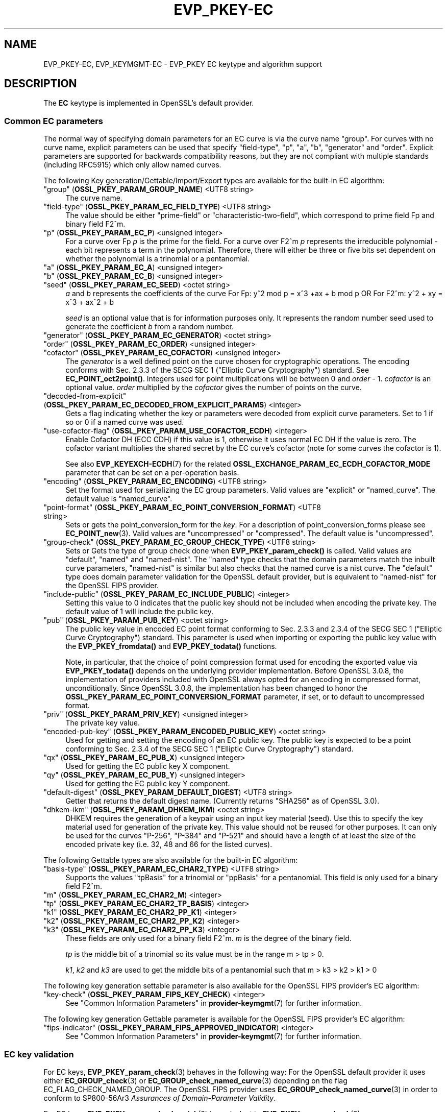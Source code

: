 .\" -*- mode: troff; coding: utf-8 -*-
.\" Automatically generated by Pod::Man 5.0102 (Pod::Simple 3.45)
.\"
.\" Standard preamble:
.\" ========================================================================
.de Sp \" Vertical space (when we can't use .PP)
.if t .sp .5v
.if n .sp
..
.de Vb \" Begin verbatim text
.ft CW
.nf
.ne \\$1
..
.de Ve \" End verbatim text
.ft R
.fi
..
.\" \*(C` and \*(C' are quotes in nroff, nothing in troff, for use with C<>.
.ie n \{\
.    ds C` ""
.    ds C' ""
'br\}
.el\{\
.    ds C`
.    ds C'
'br\}
.\"
.\" Escape single quotes in literal strings from groff's Unicode transform.
.ie \n(.g .ds Aq \(aq
.el       .ds Aq '
.\"
.\" If the F register is >0, we'll generate index entries on stderr for
.\" titles (.TH), headers (.SH), subsections (.SS), items (.Ip), and index
.\" entries marked with X<> in POD.  Of course, you'll have to process the
.\" output yourself in some meaningful fashion.
.\"
.\" Avoid warning from groff about undefined register 'F'.
.de IX
..
.nr rF 0
.if \n(.g .if rF .nr rF 1
.if (\n(rF:(\n(.g==0)) \{\
.    if \nF \{\
.        de IX
.        tm Index:\\$1\t\\n%\t"\\$2"
..
.        if !\nF==2 \{\
.            nr % 0
.            nr F 2
.        \}
.    \}
.\}
.rr rF
.\" ========================================================================
.\"
.IX Title "EVP_PKEY-EC 7ossl"
.TH EVP_PKEY-EC 7ossl 2025-02-11 3.4.1 OpenSSL
.\" For nroff, turn off justification.  Always turn off hyphenation; it makes
.\" way too many mistakes in technical documents.
.if n .ad l
.nh
.SH NAME
EVP_PKEY\-EC,
EVP_KEYMGMT\-EC
\&\- EVP_PKEY EC keytype and algorithm support
.SH DESCRIPTION
.IX Header "DESCRIPTION"
The \fBEC\fR keytype is implemented in OpenSSL's default provider.
.SS "Common EC parameters"
.IX Subsection "Common EC parameters"
The normal way of specifying domain parameters for an EC curve is via the
curve name "group". For curves with no curve name, explicit parameters can be
used that specify "field-type", "p", "a", "b", "generator" and "order".
Explicit parameters are supported for backwards compatibility reasons, but they
are not compliant with multiple standards (including RFC5915) which only allow
named curves.
.PP
The following Key generation/Gettable/Import/Export types are available for the
built-in EC algorithm:
.IP """group"" (\fBOSSL_PKEY_PARAM_GROUP_NAME\fR) <UTF8 string>" 4
.IX Item """group"" (OSSL_PKEY_PARAM_GROUP_NAME) <UTF8 string>"
The curve name.
.IP """field-type"" (\fBOSSL_PKEY_PARAM_EC_FIELD_TYPE\fR) <UTF8 string>" 4
.IX Item """field-type"" (OSSL_PKEY_PARAM_EC_FIELD_TYPE) <UTF8 string>"
The value should be either "prime-field" or "characteristic-two-field",
which correspond to prime field Fp and binary field F2^m.
.IP """p"" (\fBOSSL_PKEY_PARAM_EC_P\fR) <unsigned integer>" 4
.IX Item """p"" (OSSL_PKEY_PARAM_EC_P) <unsigned integer>"
For a curve over Fp \fIp\fR is the prime for the field. For a curve over F2^m \fIp\fR
represents the irreducible polynomial \- each bit represents a term in the
polynomial. Therefore, there will either be three or five bits set dependent on
whether the polynomial is a trinomial or a pentanomial.
.IP """a"" (\fBOSSL_PKEY_PARAM_EC_A\fR) <unsigned integer>" 4
.IX Item """a"" (OSSL_PKEY_PARAM_EC_A) <unsigned integer>"
.PD 0
.IP """b"" (\fBOSSL_PKEY_PARAM_EC_B\fR) <unsigned integer>" 4
.IX Item """b"" (OSSL_PKEY_PARAM_EC_B) <unsigned integer>"
.IP """seed"" (\fBOSSL_PKEY_PARAM_EC_SEED\fR) <octet string>" 4
.IX Item """seed"" (OSSL_PKEY_PARAM_EC_SEED) <octet string>"
.PD
\&\fIa\fR and \fIb\fR represents the coefficients of the curve
For Fp:   y^2 mod p = x^3 +ax + b mod p OR
For F2^m: y^2 + xy = x^3 + ax^2 + b
.Sp
\&\fIseed\fR is an optional value that is for information purposes only.
It represents the random number seed used to generate the coefficient \fIb\fR from a
random number.
.IP """generator"" (\fBOSSL_PKEY_PARAM_EC_GENERATOR\fR) <octet string>" 4
.IX Item """generator"" (OSSL_PKEY_PARAM_EC_GENERATOR) <octet string>"
.PD 0
.IP """order"" (\fBOSSL_PKEY_PARAM_EC_ORDER\fR) <unsigned integer>" 4
.IX Item """order"" (OSSL_PKEY_PARAM_EC_ORDER) <unsigned integer>"
.IP """cofactor"" (\fBOSSL_PKEY_PARAM_EC_COFACTOR\fR) <unsigned integer>" 4
.IX Item """cofactor"" (OSSL_PKEY_PARAM_EC_COFACTOR) <unsigned integer>"
.PD
The \fIgenerator\fR is a well defined point on the curve chosen for cryptographic
operations. The encoding conforms with Sec. 2.3.3 of the SECG SEC 1 ("Elliptic Curve
Cryptography") standard. See \fBEC_POINT_oct2point()\fR.
Integers used for point multiplications will be between 0 and
\&\fIorder\fR \- 1.
\&\fIcofactor\fR is an optional value.
\&\fIorder\fR multiplied by the \fIcofactor\fR gives the number of points on the curve.
.IP """decoded-from-explicit"" (\fBOSSL_PKEY_PARAM_EC_DECODED_FROM_EXPLICIT_PARAMS\fR) <integer>" 4
.IX Item """decoded-from-explicit"" (OSSL_PKEY_PARAM_EC_DECODED_FROM_EXPLICIT_PARAMS) <integer>"
Gets a flag indicating whether the key or parameters were decoded from explicit
curve parameters. Set to 1 if so or 0 if a named curve was used.
.IP """use-cofactor-flag"" (\fBOSSL_PKEY_PARAM_USE_COFACTOR_ECDH\fR) <integer>" 4
.IX Item """use-cofactor-flag"" (OSSL_PKEY_PARAM_USE_COFACTOR_ECDH) <integer>"
Enable Cofactor DH (ECC CDH) if this value is 1, otherwise it uses normal EC DH
if the value is zero. The cofactor variant multiplies the shared secret by the
EC curve's cofactor (note for some curves the cofactor is 1).
.Sp
See also \fBEVP_KEYEXCH\-ECDH\fR\|(7) for the related
\&\fBOSSL_EXCHANGE_PARAM_EC_ECDH_COFACTOR_MODE\fR parameter that can be set on a
per-operation basis.
.IP """encoding"" (\fBOSSL_PKEY_PARAM_EC_ENCODING\fR) <UTF8 string>" 4
.IX Item """encoding"" (OSSL_PKEY_PARAM_EC_ENCODING) <UTF8 string>"
Set the format used for serializing the EC group parameters.
Valid values are "explicit" or "named_curve". The default value is "named_curve".
.IP """point-format"" (\fBOSSL_PKEY_PARAM_EC_POINT_CONVERSION_FORMAT\fR) <UTF8 string>" 4
.IX Item """point-format"" (OSSL_PKEY_PARAM_EC_POINT_CONVERSION_FORMAT) <UTF8 string>"
Sets or gets the point_conversion_form for the \fIkey\fR. For a description of
point_conversion_forms please see \fBEC_POINT_new\fR\|(3). Valid values are
"uncompressed" or "compressed". The default value is "uncompressed".
.IP """group-check"" (\fBOSSL_PKEY_PARAM_EC_GROUP_CHECK_TYPE\fR) <UTF8 string>" 4
.IX Item """group-check"" (OSSL_PKEY_PARAM_EC_GROUP_CHECK_TYPE) <UTF8 string>"
Sets or Gets the type of group check done when \fBEVP_PKEY_param_check()\fR is called.
Valid values are "default", "named" and "named-nist".
The "named" type checks that the domain parameters match the inbuilt curve parameters,
"named-nist" is similar but also checks that the named curve is a nist curve.
The "default" type does domain parameter validation for the OpenSSL default provider,
but is equivalent to "named-nist" for the OpenSSL FIPS provider.
.IP """include-public"" (\fBOSSL_PKEY_PARAM_EC_INCLUDE_PUBLIC\fR) <integer>" 4
.IX Item """include-public"" (OSSL_PKEY_PARAM_EC_INCLUDE_PUBLIC) <integer>"
Setting this value to 0 indicates that the public key should not be included when
encoding the private key. The default value of 1 will include the public key.
.IP """pub"" (\fBOSSL_PKEY_PARAM_PUB_KEY\fR) <octet string>" 4
.IX Item """pub"" (OSSL_PKEY_PARAM_PUB_KEY) <octet string>"
The public key value in encoded EC point format conforming to Sec. 2.3.3 and
2.3.4 of the SECG SEC 1 ("Elliptic Curve Cryptography") standard.
This parameter is used when importing or exporting the public key value with the
\&\fBEVP_PKEY_fromdata()\fR and \fBEVP_PKEY_todata()\fR functions.
.Sp
Note, in particular, that the choice of point compression format used for
encoding the exported value via \fBEVP_PKEY_todata()\fR depends on the underlying
provider implementation.
Before OpenSSL 3.0.8, the implementation of providers included with OpenSSL always
opted for an encoding in compressed format, unconditionally.
Since OpenSSL 3.0.8, the implementation has been changed to honor the
\&\fBOSSL_PKEY_PARAM_EC_POINT_CONVERSION_FORMAT\fR parameter, if set, or to default
to uncompressed format.
.IP """priv"" (\fBOSSL_PKEY_PARAM_PRIV_KEY\fR) <unsigned integer>" 4
.IX Item """priv"" (OSSL_PKEY_PARAM_PRIV_KEY) <unsigned integer>"
The private key value.
.IP """encoded-pub-key"" (\fBOSSL_PKEY_PARAM_ENCODED_PUBLIC_KEY\fR) <octet string>" 4
.IX Item """encoded-pub-key"" (OSSL_PKEY_PARAM_ENCODED_PUBLIC_KEY) <octet string>"
Used for getting and setting the encoding of an EC public key. The public key
is expected to be a point conforming to Sec. 2.3.4 of the SECG SEC 1 ("Elliptic
Curve Cryptography") standard.
.IP """qx"" (\fBOSSL_PKEY_PARAM_EC_PUB_X\fR) <unsigned integer>" 4
.IX Item """qx"" (OSSL_PKEY_PARAM_EC_PUB_X) <unsigned integer>"
Used for getting the EC public key X component.
.IP """qy"" (\fBOSSL_PKEY_PARAM_EC_PUB_Y\fR) <unsigned integer>" 4
.IX Item """qy"" (OSSL_PKEY_PARAM_EC_PUB_Y) <unsigned integer>"
Used for getting the EC public key Y component.
.IP """default-digest"" (\fBOSSL_PKEY_PARAM_DEFAULT_DIGEST\fR) <UTF8 string>" 4
.IX Item """default-digest"" (OSSL_PKEY_PARAM_DEFAULT_DIGEST) <UTF8 string>"
Getter that returns the default digest name.
(Currently returns "SHA256" as of OpenSSL 3.0).
.IP """dhkem-ikm"" (\fBOSSL_PKEY_PARAM_DHKEM_IKM\fR) <octet string>" 4
.IX Item """dhkem-ikm"" (OSSL_PKEY_PARAM_DHKEM_IKM) <octet string>"
DHKEM requires the generation of a keypair using an input key material (seed).
Use this to specify the key material used for generation of the private key.
This value should not be reused for other purposes. It can only be used
for the curves "P\-256", "P\-384" and "P\-521" and should have a length of at least
the size of the encoded private key (i.e. 32, 48 and 66 for the listed curves).
.PP
The following Gettable types are also available for the built-in EC algorithm:
.IP """basis-type"" (\fBOSSL_PKEY_PARAM_EC_CHAR2_TYPE\fR) <UTF8 string>" 4
.IX Item """basis-type"" (OSSL_PKEY_PARAM_EC_CHAR2_TYPE) <UTF8 string>"
Supports the values "tpBasis" for a trinomial or "ppBasis" for a pentanomial.
This field is only used for a binary field F2^m.
.IP """m"" (\fBOSSL_PKEY_PARAM_EC_CHAR2_M\fR) <integer>" 4
.IX Item """m"" (OSSL_PKEY_PARAM_EC_CHAR2_M) <integer>"
.PD 0
.IP """tp"" (\fBOSSL_PKEY_PARAM_EC_CHAR2_TP_BASIS\fR) <integer>" 4
.IX Item """tp"" (OSSL_PKEY_PARAM_EC_CHAR2_TP_BASIS) <integer>"
.IP """k1"" (\fBOSSL_PKEY_PARAM_EC_CHAR2_PP_K1\fR) <integer>" 4
.IX Item """k1"" (OSSL_PKEY_PARAM_EC_CHAR2_PP_K1) <integer>"
.IP """k2"" (\fBOSSL_PKEY_PARAM_EC_CHAR2_PP_K2\fR) <integer>" 4
.IX Item """k2"" (OSSL_PKEY_PARAM_EC_CHAR2_PP_K2) <integer>"
.IP """k3"" (\fBOSSL_PKEY_PARAM_EC_CHAR2_PP_K3\fR) <integer>" 4
.IX Item """k3"" (OSSL_PKEY_PARAM_EC_CHAR2_PP_K3) <integer>"
.PD
These fields are only used for a binary field F2^m.
\&\fIm\fR is the degree of the binary field.
.Sp
\&\fItp\fR is the middle bit of a trinomial so its value must be in the
range m > tp > 0.
.Sp
\&\fIk1\fR, \fIk2\fR and \fIk3\fR are used to get the middle bits of a pentanomial such
that m > k3 > k2 > k1 > 0
.PP
The following key generation settable parameter is also available for the
OpenSSL FIPS provider's EC algorithm:
.IP """key-check"" (\fBOSSL_PKEY_PARAM_FIPS_KEY_CHECK\fR) <integer>" 4
.IX Item """key-check"" (OSSL_PKEY_PARAM_FIPS_KEY_CHECK) <integer>"
See "Common Information Parameters" in \fBprovider\-keymgmt\fR\|(7) for further information.
.PP
The following key generation Gettable parameter is available for the OpenSSL
FIPS provider's EC algorithm:
.IP """fips-indicator"" (\fBOSSL_PKEY_PARAM_FIPS_APPROVED_INDICATOR\fR) <integer>" 4
.IX Item """fips-indicator"" (OSSL_PKEY_PARAM_FIPS_APPROVED_INDICATOR) <integer>"
See "Common Information Parameters" in \fBprovider\-keymgmt\fR\|(7) for further information.
.SS "EC key validation"
.IX Subsection "EC key validation"
For EC keys, \fBEVP_PKEY_param_check\fR\|(3) behaves in the following way:
For the OpenSSL default provider it uses either
\&\fBEC_GROUP_check\fR\|(3) or \fBEC_GROUP_check_named_curve\fR\|(3) depending on the flag
EC_FLAG_CHECK_NAMED_GROUP.
The OpenSSL FIPS provider uses \fBEC_GROUP_check_named_curve\fR\|(3) in order to
conform to SP800\-56Ar3 \fIAssurances of Domain-Parameter Validity\fR.
.PP
For EC keys, \fBEVP_PKEY_param_check_quick\fR\|(3) is equivalent to
\&\fBEVP_PKEY_param_check\fR\|(3).
.PP
For EC keys, \fBEVP_PKEY_public_check\fR\|(3) and \fBEVP_PKEY_public_check_quick\fR\|(3)
conform to SP800\-56Ar3 \fIECC Full Public-Key Validation\fR and
\&\fIECC Partial Public-Key Validation\fR respectively.
.PP
For EC Keys, \fBEVP_PKEY_private_check\fR\|(3) and \fBEVP_PKEY_pairwise_check\fR\|(3)
conform to SP800\-56Ar3 \fIPrivate key validity\fR and
\&\fIOwner Assurance of Pair-wise Consistency\fR respectively.
.SH EXAMPLES
.IX Header "EXAMPLES"
An \fBEVP_PKEY\fR context can be obtained by calling:
.PP
.Vb 2
\&    EVP_PKEY_CTX *pctx =
\&        EVP_PKEY_CTX_new_from_name(NULL, "EC", NULL);
.Ve
.PP
An \fBEVP_PKEY\fR ECDSA or ECDH key can be generated with a "P\-256" named group by
calling:
.PP
.Vb 1
\&    pkey = EVP_EC_gen("P\-256");
.Ve
.PP
or like this:
.PP
.Vb 4
\&    EVP_PKEY *key = NULL;
\&    OSSL_PARAM params[2];
\&    EVP_PKEY_CTX *gctx =
\&        EVP_PKEY_CTX_new_from_name(NULL, "EC", NULL);
\&
\&    EVP_PKEY_keygen_init(gctx);
\&
\&    params[0] = OSSL_PARAM_construct_utf8_string(OSSL_PKEY_PARAM_GROUP_NAME,
\&                                                 "P\-256", 0);
\&    params[1] = OSSL_PARAM_construct_end();
\&    EVP_PKEY_CTX_set_params(gctx, params);
\&
\&    EVP_PKEY_generate(gctx, &key);
\&
\&    EVP_PKEY_print_private(bio_out, key, 0, NULL);
\&    ...
\&    EVP_PKEY_free(key);
\&    EVP_PKEY_CTX_free(gctx);
.Ve
.PP
An \fBEVP_PKEY\fR EC CDH (Cofactor Diffie-Hellman) key can be generated with a
"K\-571" named group by calling:
.PP
.Vb 5
\&    int use_cdh = 1;
\&    EVP_PKEY *key = NULL;
\&    OSSL_PARAM params[3];
\&    EVP_PKEY_CTX *gctx =
\&        EVP_PKEY_CTX_new_from_name(NULL, "EC", NULL);
\&
\&    EVP_PKEY_keygen_init(gctx);
\&
\&    params[0] = OSSL_PARAM_construct_utf8_string(OSSL_PKEY_PARAM_GROUP_NAME,
\&                                                 "K\-571", 0);
\&    /*
\&     * This curve has a cofactor that is not 1 \- so setting CDH mode changes
\&     * the behaviour. For many curves the cofactor is 1 \- so setting this has
\&     * no effect.
\&     */
\&    params[1] = OSSL_PARAM_construct_int(OSSL_PKEY_PARAM_USE_COFACTOR_ECDH,
\&                                         &use_cdh);
\&    params[2] = OSSL_PARAM_construct_end();
\&    EVP_PKEY_CTX_set_params(gctx, params);
\&
\&    EVP_PKEY_generate(gctx, &key);
\&    EVP_PKEY_print_private(bio_out, key, 0, NULL);
\&    ...
\&    EVP_PKEY_free(key);
\&    EVP_PKEY_CTX_free(gctx);
.Ve
.SH "SEE ALSO"
.IX Header "SEE ALSO"
\&\fBEVP_EC_gen\fR\|(3),
\&\fBEVP_KEYMGMT\fR\|(3),
\&\fBEVP_PKEY\fR\|(3),
\&\fBprovider\-keymgmt\fR\|(7),
\&\fBEVP_SIGNATURE\-ECDSA\fR\|(7),
\&\fBEVP_KEYEXCH\-ECDH\fR\|(7)
.SH COPYRIGHT
.IX Header "COPYRIGHT"
Copyright 2020\-2024 The OpenSSL Project Authors. All Rights Reserved.
.PP
Licensed under the Apache License 2.0 (the "License").  You may not use
this file except in compliance with the License.  You can obtain a copy
in the file LICENSE in the source distribution or at
<https://www.openssl.org/source/license.html>.
